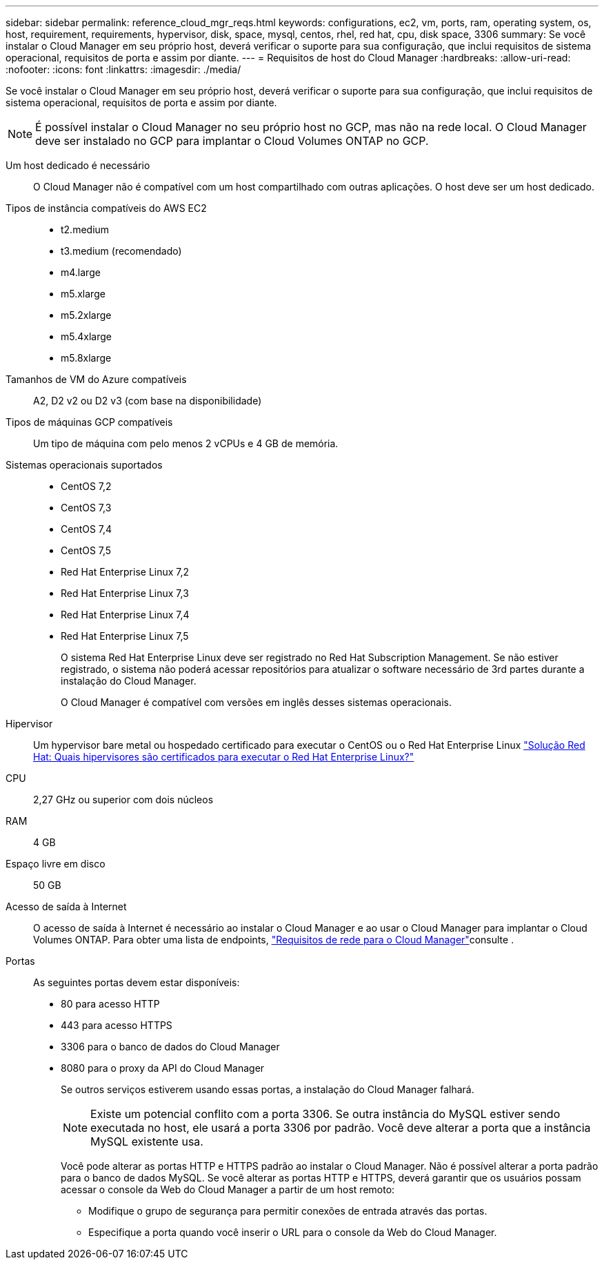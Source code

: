 ---
sidebar: sidebar 
permalink: reference_cloud_mgr_reqs.html 
keywords: configurations, ec2, vm, ports, ram, operating system, os, host, requirement, requirements, hypervisor, disk, space, mysql, centos, rhel, red hat, cpu, disk space, 3306 
summary: Se você instalar o Cloud Manager em seu próprio host, deverá verificar o suporte para sua configuração, que inclui requisitos de sistema operacional, requisitos de porta e assim por diante. 
---
= Requisitos de host do Cloud Manager
:hardbreaks:
:allow-uri-read: 
:nofooter: 
:icons: font
:linkattrs: 
:imagesdir: ./media/


[role="lead"]
Se você instalar o Cloud Manager em seu próprio host, deverá verificar o suporte para sua configuração, que inclui requisitos de sistema operacional, requisitos de porta e assim por diante.


NOTE: É possível instalar o Cloud Manager no seu próprio host no GCP, mas não na rede local. O Cloud Manager deve ser instalado no GCP para implantar o Cloud Volumes ONTAP no GCP.

Um host dedicado é necessário:: O Cloud Manager não é compatível com um host compartilhado com outras aplicações. O host deve ser um host dedicado.
Tipos de instância compatíveis do AWS EC2::
+
--
* t2.medium
* t3.medium (recomendado)
* m4.large
* m5.xlarge
* m5.2xlarge
* m5.4xlarge
* m5.8xlarge


--
Tamanhos de VM do Azure compatíveis:: A2, D2 v2 ou D2 v3 (com base na disponibilidade)
Tipos de máquinas GCP compatíveis:: Um tipo de máquina com pelo menos 2 vCPUs e 4 GB de memória.
Sistemas operacionais suportados::
+
--
* CentOS 7,2
* CentOS 7,3
* CentOS 7,4
* CentOS 7,5
* Red Hat Enterprise Linux 7,2
* Red Hat Enterprise Linux 7,3
* Red Hat Enterprise Linux 7,4
* Red Hat Enterprise Linux 7,5
+
O sistema Red Hat Enterprise Linux deve ser registrado no Red Hat Subscription Management. Se não estiver registrado, o sistema não poderá acessar repositórios para atualizar o software necessário de 3rd partes durante a instalação do Cloud Manager.

+
O Cloud Manager é compatível com versões em inglês desses sistemas operacionais.



--
Hipervisor:: Um hypervisor bare metal ou hospedado certificado para executar o CentOS ou o Red Hat Enterprise Linux https://access.redhat.com/certified-hypervisors["Solução Red Hat: Quais hipervisores são certificados para executar o Red Hat Enterprise Linux?"^]
CPU:: 2,27 GHz ou superior com dois núcleos
RAM:: 4 GB
Espaço livre em disco:: 50 GB
Acesso de saída à Internet:: O acesso de saída à Internet é necessário ao instalar o Cloud Manager e ao usar o Cloud Manager para implantar o Cloud Volumes ONTAP. Para obter uma lista de endpoints, link:reference_networking_cloud_manager.html["Requisitos de rede para o Cloud Manager"]consulte .
Portas:: As seguintes portas devem estar disponíveis:
+
--
* 80 para acesso HTTP
* 443 para acesso HTTPS
* 3306 para o banco de dados do Cloud Manager
* 8080 para o proxy da API do Cloud Manager
+
Se outros serviços estiverem usando essas portas, a instalação do Cloud Manager falhará.

+

NOTE: Existe um potencial conflito com a porta 3306. Se outra instância do MySQL estiver sendo executada no host, ele usará a porta 3306 por padrão. Você deve alterar a porta que a instância MySQL existente usa.

+
Você pode alterar as portas HTTP e HTTPS padrão ao instalar o Cloud Manager. Não é possível alterar a porta padrão para o banco de dados MySQL. Se você alterar as portas HTTP e HTTPS, deverá garantir que os usuários possam acessar o console da Web do Cloud Manager a partir de um host remoto:

+
** Modifique o grupo de segurança para permitir conexões de entrada através das portas.
** Especifique a porta quando você inserir o URL para o console da Web do Cloud Manager.




--


